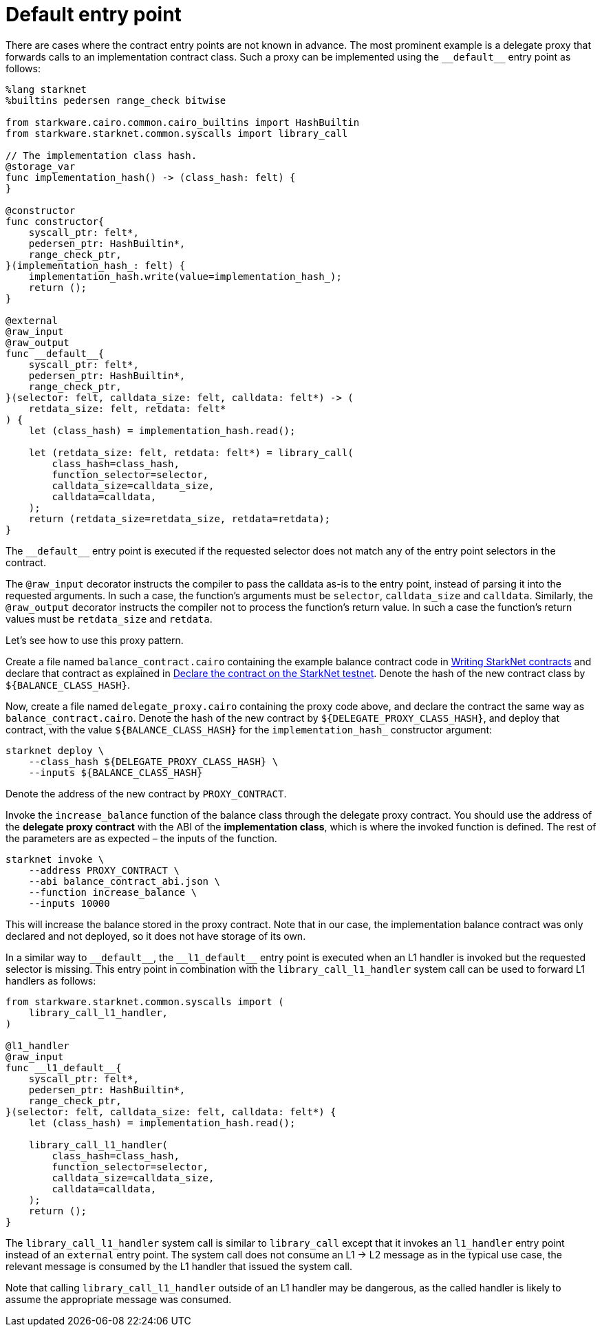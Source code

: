 [id="default-entry-point"]
= Default entry point

There are cases where the contract entry points are not known in advance. The most prominent example
is a delegate proxy that forwards calls to an implementation contract class. Such a proxy can be
implemented using the `+__default__+` entry point as follows:

[#delegate_proxy]
[source,cairo]
----
%lang starknet
%builtins pedersen range_check bitwise

from starkware.cairo.common.cairo_builtins import HashBuiltin
from starkware.starknet.common.syscalls import library_call

// The implementation class hash.
@storage_var
func implementation_hash() -> (class_hash: felt) {
}

@constructor
func constructor{
    syscall_ptr: felt*,
    pedersen_ptr: HashBuiltin*,
    range_check_ptr,
}(implementation_hash_: felt) {
    implementation_hash.write(value=implementation_hash_);
    return ();
}

@external
@raw_input
@raw_output
func __default__{
    syscall_ptr: felt*,
    pedersen_ptr: HashBuiltin*,
    range_check_ptr,
}(selector: felt, calldata_size: felt, calldata: felt*) -> (
    retdata_size: felt, retdata: felt*
) {
    let (class_hash) = implementation_hash.read();

    let (retdata_size: felt, retdata: felt*) = library_call(
        class_hash=class_hash,
        function_selector=selector,
        calldata_size=calldata_size,
        calldata=calldata,
    );
    return (retdata_size=retdata_size, retdata=retdata);
}
----

The `+__default__+` entry point is executed if the requested selector does not match any of the entry
point selectors in the contract.

The `@raw_input` decorator instructs the compiler to pass the calldata as-is to the entry point,
instead of parsing it into the requested arguments. In such a case, the function’s arguments must be
`selector`, `calldata_size` and `calldata`. Similarly, the `@raw_output` decorator instructs the
compiler not to process the function’s return value. In such a case the function’s return values must
be `retdata_size` and `retdata`.

Let’s see how to use this proxy pattern.

Create a file named `balance_contract.cairo` containing the example balance contract code in
xref:intro.adoc[Writing StarkNet contracts] and declare that contract as explained in
xref:intro.adoc#declare-the-contract-on-the-starknet-testnet[Declare the contract on the StarkNet testnet].
Denote the hash of the new contract class by `$\{BALANCE_CLASS_HASH\}`.

Now, create a file named `delegate_proxy.cairo` containing the proxy code above, and declare the
contract the same way as `balance_contract.cairo`. Denote the hash of the new contract
by `$\{DELEGATE_PROXY_CLASS_HASH\}`, and deploy that contract, with the
value `$\{BALANCE_CLASS_HASH\}` for the `implementation_hash_` constructor argument:

[#deploy_delegate_proxy]
[source,bash]
----
starknet deploy \
    --class_hash ${DELEGATE_PROXY_CLASS_HASH} \
    --inputs ${BALANCE_CLASS_HASH}
----

Denote the address of the new contract by `PROXY_CONTRACT`.

Invoke the `increase_balance` function of the balance class through the delegate proxy contract.
You should use the address of the *delegate proxy contract* with the ABI of
the *implementation class*, which is where the invoked function is defined. The rest of the
parameters are as expected – the inputs of the function.

[#invoke_increase_balance_through_delegate_proxy]
[source,bash]
----
starknet invoke \
    --address PROXY_CONTRACT \
    --abi balance_contract_abi.json \
    --function increase_balance \
    --inputs 10000
----

This will increase the balance stored in the proxy contract. Note that in our case, the
implementation balance contract was only declared and not deployed, so it does not have storage of
its own.

In a similar way to `+__default__+`, the `+__l1_default__+` entry point is executed when an
L1 handler is invoked but the requested selector is missing. This entry point in combination with the
`library_call_l1_handler` system call can be used to forward L1 handlers as follows:

[#library_call_l1_handler]
[source,cairo]
----
from starkware.starknet.common.syscalls import (
    library_call_l1_handler,
)

@l1_handler
@raw_input
func __l1_default__{
    syscall_ptr: felt*,
    pedersen_ptr: HashBuiltin*,
    range_check_ptr,
}(selector: felt, calldata_size: felt, calldata: felt*) {
    let (class_hash) = implementation_hash.read();

    library_call_l1_handler(
        class_hash=class_hash,
        function_selector=selector,
        calldata_size=calldata_size,
        calldata=calldata,
    );
    return ();
}
----

The `library_call_l1_handler` system call is similar to `library_call` except that it invokes an
`l1_handler` entry point instead of an `external` entry point. The system call does not consume
an L1 -> L2 message as in the typical use case, the relevant message is consumed by the L1 handler
that issued the system call.

Note that calling `library_call_l1_handler` outside of an L1 handler may be dangerous, as the called
handler is likely to assume the appropriate message was consumed.

